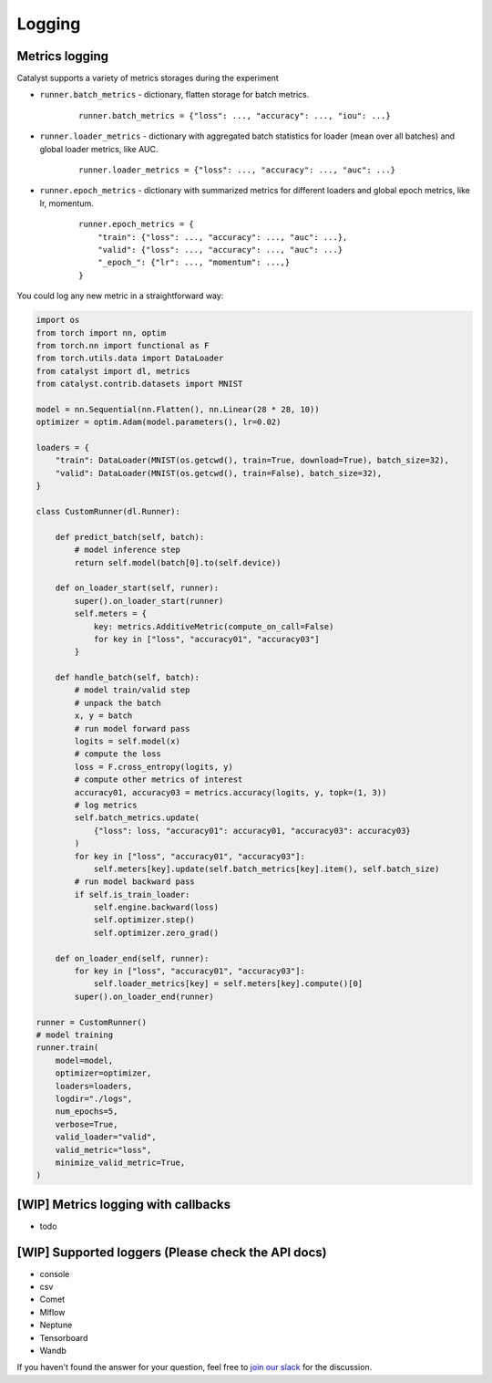 Logging
==============================================================================

Metrics logging
----------------------------------------------------
Catalyst supports a variety of metrics storages during the experiment

- ``runner.batch_metrics`` - dictionary, flatten storage for batch metrics.
    ::

        runner.batch_metrics = {"loss": ..., "accuracy": ..., "iou": ...}

- ``runner.loader_metrics`` - dictionary with aggregated batch statistics for loader (mean over all batches) and global loader metrics, like AUC.
    ::

        runner.loader_metrics = {"loss": ..., "accuracy": ..., "auc": ...}

- ``runner.epoch_metrics`` - dictionary with summarized metrics for different loaders and global epoch metrics, like lr, momentum.
    ::

        runner.epoch_metrics = {
            "train": {"loss": ..., "accuracy": ..., "auc": ...},
            "valid": {"loss": ..., "accuracy": ..., "auc": ...}
            "_epoch_": {"lr": ..., "momentum": ...,}
        }

You could log any new metric in a straightforward way:

.. code-block:: python

    import os
    from torch import nn, optim
    from torch.nn import functional as F
    from torch.utils.data import DataLoader
    from catalyst import dl, metrics
    from catalyst.contrib.datasets import MNIST

    model = nn.Sequential(nn.Flatten(), nn.Linear(28 * 28, 10))
    optimizer = optim.Adam(model.parameters(), lr=0.02)

    loaders = {
        "train": DataLoader(MNIST(os.getcwd(), train=True, download=True), batch_size=32),
        "valid": DataLoader(MNIST(os.getcwd(), train=False), batch_size=32),
    }

    class CustomRunner(dl.Runner):

        def predict_batch(self, batch):
            # model inference step
            return self.model(batch[0].to(self.device))

        def on_loader_start(self, runner):
            super().on_loader_start(runner)
            self.meters = {
                key: metrics.AdditiveMetric(compute_on_call=False)
                for key in ["loss", "accuracy01", "accuracy03"]
            }

        def handle_batch(self, batch):
            # model train/valid step
            # unpack the batch
            x, y = batch
            # run model forward pass
            logits = self.model(x)
            # compute the loss
            loss = F.cross_entropy(logits, y)
            # compute other metrics of interest
            accuracy01, accuracy03 = metrics.accuracy(logits, y, topk=(1, 3))
            # log metrics
            self.batch_metrics.update(
                {"loss": loss, "accuracy01": accuracy01, "accuracy03": accuracy03}
            )
            for key in ["loss", "accuracy01", "accuracy03"]:
                self.meters[key].update(self.batch_metrics[key].item(), self.batch_size)
            # run model backward pass
            if self.is_train_loader:
                self.engine.backward(loss)
                self.optimizer.step()
                self.optimizer.zero_grad()

        def on_loader_end(self, runner):
            for key in ["loss", "accuracy01", "accuracy03"]:
                self.loader_metrics[key] = self.meters[key].compute()[0]
            super().on_loader_end(runner)

    runner = CustomRunner()
    # model training
    runner.train(
        model=model,
        optimizer=optimizer,
        loaders=loaders,
        logdir="./logs",
        num_epochs=5,
        verbose=True,
        valid_loader="valid",
        valid_metric="loss",
        minimize_valid_metric=True,
    )

[WIP] Metrics logging with callbacks
----------------------------------------------------

- todo

[WIP] Supported loggers (Please check the API docs)
----------------------------------------------------

- console
- csv
- Comet
- Mlflow
- Neptune
- Tensorboard
- Wandb

If you haven't found the answer for your question, feel free to `join our slack`_ for the discussion.

.. _`join our slack`: https://join.slack.com/t/catalyst-team-core/shared_invite/zt-d9miirnn-z86oKDzFMKlMG4fgFdZafw
